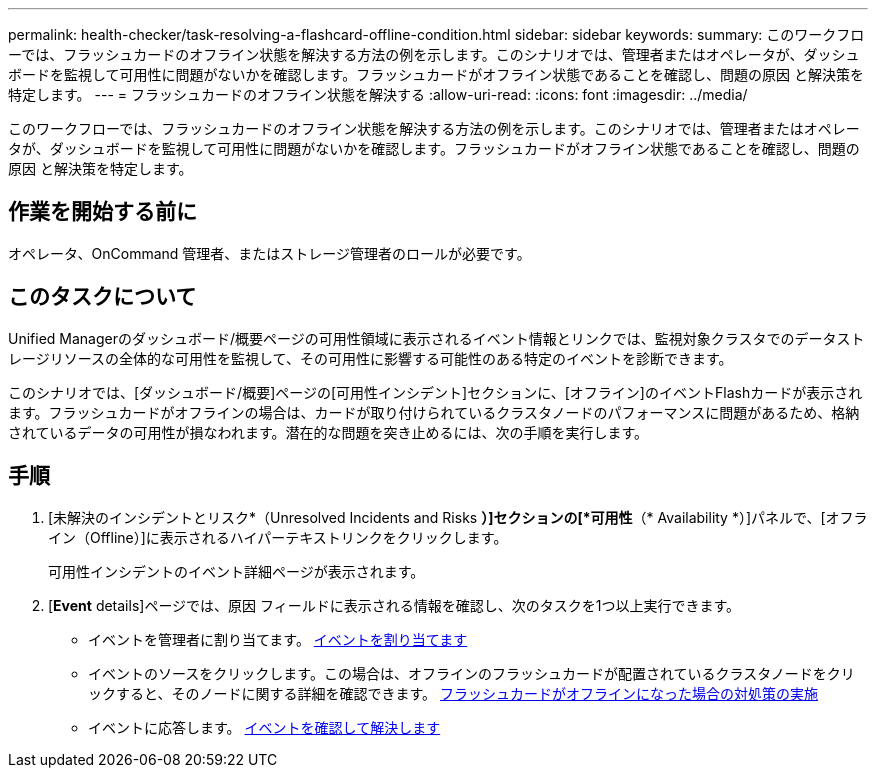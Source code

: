 ---
permalink: health-checker/task-resolving-a-flashcard-offline-condition.html 
sidebar: sidebar 
keywords:  
summary: このワークフローでは、フラッシュカードのオフライン状態を解決する方法の例を示します。このシナリオでは、管理者またはオペレータが、ダッシュボードを監視して可用性に問題がないかを確認します。フラッシュカードがオフライン状態であることを確認し、問題の原因 と解決策を特定します。 
---
= フラッシュカードのオフライン状態を解決する
:allow-uri-read: 
:icons: font
:imagesdir: ../media/


[role="lead"]
このワークフローでは、フラッシュカードのオフライン状態を解決する方法の例を示します。このシナリオでは、管理者またはオペレータが、ダッシュボードを監視して可用性に問題がないかを確認します。フラッシュカードがオフライン状態であることを確認し、問題の原因 と解決策を特定します。



== 作業を開始する前に

オペレータ、OnCommand 管理者、またはストレージ管理者のロールが必要です。



== このタスクについて

Unified Managerのダッシュボード/概要ページの可用性領域に表示されるイベント情報とリンクでは、監視対象クラスタでのデータストレージリソースの全体的な可用性を監視して、その可用性に影響する可能性のある特定のイベントを診断できます。

このシナリオでは、[ダッシュボード/概要]ページの[可用性インシデント]セクションに、[オフライン]のイベントFlashカードが表示されます。フラッシュカードがオフラインの場合は、カードが取り付けられているクラスタノードのパフォーマンスに問題があるため、格納されているデータの可用性が損なわれます。潜在的な問題を突き止めるには、次の手順を実行します。



== 手順

. [未解決のインシデントとリスク*（Unresolved Incidents and Risks *）]セクションの[*可用性*（* Availability *）]パネルで、[オフライン（Offline）]に表示されるハイパーテキストリンクをクリックします。
+
可用性インシデントのイベント詳細ページが表示されます。

. [*Event* details]ページでは、原因 フィールドに表示される情報を確認し、次のタスクを1つ以上実行できます。
+
** イベントを管理者に割り当てます。 xref:task-assigning-events-to-specific-users.adoc[イベントを割り当てます]
** イベントのソースをクリックします。この場合は、オフラインのフラッシュカードが配置されているクラスタノードをクリックすると、そのノードに関する詳細を確認できます。 xref:task-performing-corrective-action-for-a-flashcard-offline.adoc[フラッシュカードがオフラインになった場合の対処策の実施]
** イベントに応答します。 xref:task-acknowledging-and-resolving-events.adoc[イベントを確認して解決します]



